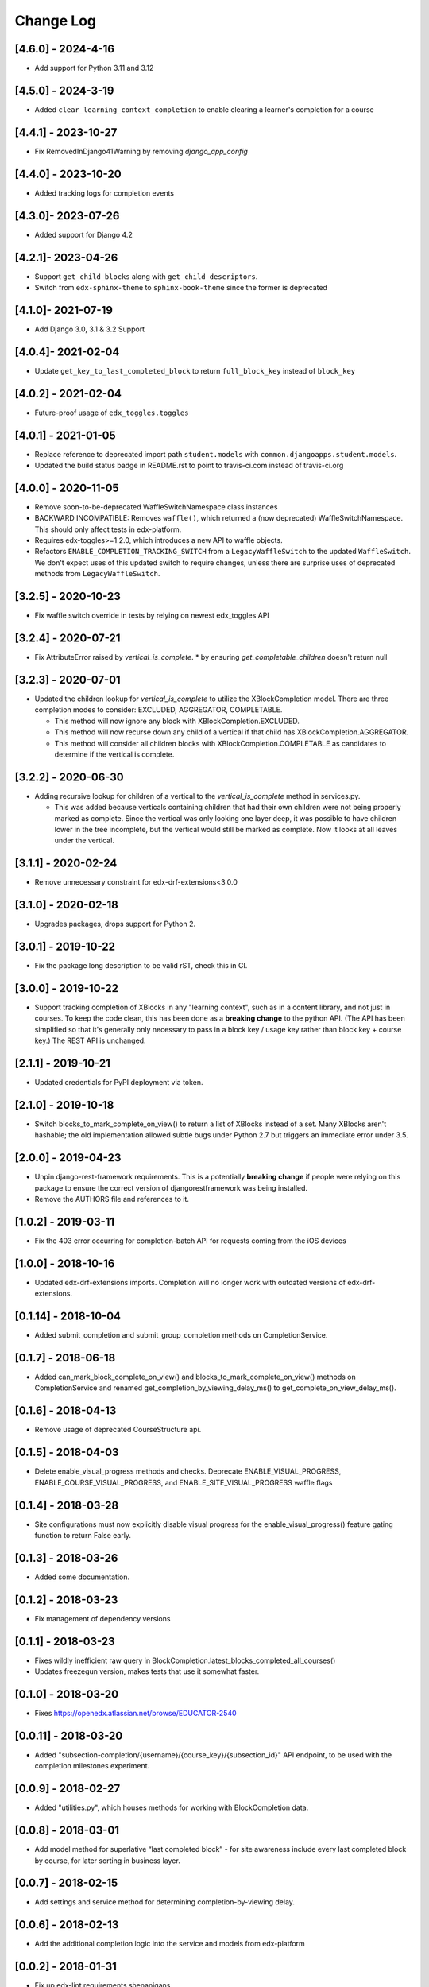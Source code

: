 Change Log
==========

..
   All enhancements and patches to completion will be documented
   in this file.  It adheres to the structure of http://keepachangelog.com/ ,
   but in reStructuredText instead of Markdown (for ease of incorporation into
   Sphinx documentation and the PyPI description).

   This project adheres to Semantic Versioning (http://semver.org/).

.. There should always be an "Unreleased" section for changes pending release.

[4.6.0] - 2024-4-16
-------------------

* Add support for Python 3.11 and 3.12

[4.5.0] - 2024-3-19
--------------------
* Added ``clear_learning_context_completion`` to enable clearing a learner's
  completion for a course

[4.4.1] - 2023-10-27
--------------------
* Fix RemovedInDjango41Warning by removing `django_app_config`

[4.4.0] - 2023-10-20
--------------------
* Added tracking logs for completion events

[4.3.0]- 2023-07-26
------------------------------------------------
* Added support for Django 4.2

[4.2.1]- 2023-04-26
------------------------------------------------
* Support ``get_child_blocks`` along with ``get_child_descriptors``.
* Switch from ``edx-sphinx-theme`` to ``sphinx-book-theme`` since the former is
  deprecated

[4.1.0]- 2021-07-19
------------------------------------------------
* Add Django 3.0, 3.1 & 3.2 Support

[4.0.4]- 2021-02-04
------------------------------------------------
* Update ``get_key_to_last_completed_block`` to return ``full_block_key`` instead of ``block_key``

[4.0.2] - 2021-02-04
------------------------------------------------
* Future-proof usage of ``edx_toggles.toggles``


[4.0.1] - 2021-01-05
------------------------------------------------
* Replace reference to deprecated import path ``student.models``
  with ``common.djangoapps.student.models``.
* Updated the build status badge in README.rst to point to travis-ci.com instead of travis-ci.org


[4.0.0] - 2020-11-05
------------------------------------------------
* Remove soon-to-be-deprecated WaffleSwitchNamespace class instances
* BACKWARD INCOMPATIBLE: Removes ``waffle()``, which returned a (now deprecated) WaffleSwitchNamespace. This should only affect tests in edx-platform.
* Requires edx-toggles>=1.2.0, which introduces a new API to waffle objects.
* Refactors ``ENABLE_COMPLETION_TRACKING_SWITCH`` from a ``LegacyWaffleSwitch`` to the updated ``WaffleSwitch``.  We don't expect uses of this updated switch to require changes, unless there are surprise uses of deprecated methods from ``LegacyWaffleSwitch``.

[3.2.5] - 2020-10-23
------------------------------------------------
* Fix waffle switch override in tests by relying on newest edx_toggles API

[3.2.4] - 2020-07-21
------------------------------------------------
* Fix AttributeError raised by `vertical_is_complete`.
  * by ensuring `get_completable_children` doesn't return null

[3.2.3] - 2020-07-01
------------------------------------------------
* Updated the children lookup for `vertical_is_complete` to utilize the XBlockCompletion model. There are
  three completion modes to consider: EXCLUDED, AGGREGATOR, COMPLETABLE.

  * This method will now ignore any block with XBlockCompletion.EXCLUDED.
  * This method will now recurse down any child of a vertical if that child has XBlockCompletion.AGGREGATOR.
  * This method will consider all children blocks with XBlockCompletion.COMPLETABLE as candidates to
    determine if the vertical is complete.

[3.2.2] - 2020-06-30
------------------------------------------------
* Adding recursive lookup for children of a vertical to the `vertical_is_complete` method in services.py.

  * This was added because verticals containing children that had their own children were not being properly marked
    as complete. Since the vertical was only looking one layer deep, it was possible to have children lower in the tree
    incomplete, but the vertical would still be marked as complete. Now it looks at all leaves under the vertical.

[3.1.1] - 2020-02-24
------------------------------------------------
* Remove unnecessary constraint for edx-drf-extensions<3.0.0

[3.1.0] - 2020-02-18
------------------------------------------------
* Upgrades packages, drops support for Python 2.

[3.0.1] - 2019-10-22
------------------------------------------------
* Fix the package long description to be valid rST, check this in CI.

[3.0.0] - 2019-10-22
------------------------------------------------
* Support tracking completion of XBlocks in any "learning context", such as in
  a content library, and not just in courses. To keep the code clean, this has
  been done as a **breaking change** to the python API. (The API has been
  simplified so that it's generally only necessary to pass in a block key /
  usage key rather than block key + course key.) The REST API is unchanged.

[2.1.1] - 2019-10-21
------------------------------------------------
* Updated credentials for PyPI deployment via token.

[2.1.0] - 2019-10-18
------------------------------------------------
* Switch blocks_to_mark_complete_on_view() to return a list of XBlocks instead of a set.  Many XBlocks aren't hashable;
  the old implementation allowed subtle bugs under Python 2.7 but triggers an immediate error under 3.5.

[2.0.0] - 2019-04-23
------------------------------------------------
* Unpin django-rest-framework requirements. This is a potentially **breaking change** if people were
  relying on this package to ensure the correct version of djangorestframework was being installed.
* Remove the AUTHORS file and references to it.

[1.0.2] - 2019-03-11
------------------------------------------------

* Fix the 403 error occurring for completion-batch API for requests coming from the iOS devices

[1.0.0] - 2018-10-16
------------------------------------------------
* Updated edx-drf-extensions imports. Completion will no longer work with
  outdated versions of edx-drf-extensions.

[0.1.14] - 2018-10-04
------------------------------------------------
* Added submit_completion and submit_group_completion methods on
  CompletionService.

[0.1.7] - 2018-06-18
------------------------------------------------
* Added can_mark_block_complete_on_view() and blocks_to_mark_complete_on_view()
  methods on CompletionService and renamed get_completion_by_viewing_delay_ms()
  to get_complete_on_view_delay_ms().

[0.1.6] - 2018-04-13
------------------------------------------------
* Remove usage of deprecated CourseStructure api.

[0.1.5] - 2018-04-03
------------------------------------------------
* Delete enable_visual_progress methods and checks. Deprecate ENABLE_VISUAL_PROGRESS,
  ENABLE_COURSE_VISUAL_PROGRESS, and ENABLE_SITE_VISUAL_PROGRESS waffle flags

[0.1.4] - 2018-03-28
------------------------------------------------
* Site configurations must now explicitly disable visual progress for the
  enable_visual_progress() feature gating function to return False early.

[0.1.3] - 2018-03-26
------------------------------------------------
* Added some documentation.

[0.1.2] - 2018-03-23
------------------------------------------------
* Fix management of dependency versions

[0.1.1] - 2018-03-23
------------------------------------------------
* Fixes wildly inefficient raw query in BlockCompletion.latest_blocks_completed_all_courses()
* Updates freezegun version, makes tests that use it somewhat faster.

[0.1.0] - 2018-03-20
------------------------------------------------
* Fixes https://openedx.atlassian.net/browse/EDUCATOR-2540

[0.0.11] - 2018-03-20
------------------------------------------------
* Added "subsection-completion/{username}/{course_key}/{subsection_id}" API
  endpoint, to be used with the completion milestones experiment.

[0.0.9] - 2018-02-27
------------------------------------------------
* Added "utilities.py", which houses methods for working with BlockCompletion
  data.

[0.0.8] - 2018-03-01
------------------------------------------------
* Add model method for superlative “last completed block” - for site awareness
  include every last completed block by course, for later sorting in business
  layer.

[0.0.7] - 2018-02-15
------------------------------------------------
* Add settings and service method for determining completion-by-viewing delay.

[0.0.6] - 2018-02-13
------------------------------------------------
* Add the additional completion logic into the service and models from edx-platform

[0.0.2] - 2018-01-31
------------------------------------------------
* Fix up edx-lint requirements shenanigans.

[0.0.1] - 2018-01-31
------------------------------------------------
* Initial release

